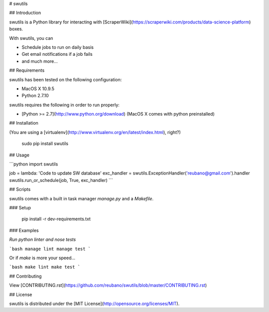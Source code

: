 # swutils

## Introduction

swutils is a Python library for interacting with [ScraperWiki](https://scraperwiki.com/products/data-science-platform) boxes.

With swutils, you can

- Schedule jobs to run on daily basis
- Get email notifications if a job fails
- and much more...

## Requirements

swutils has been tested on the following configuration:

- MacOS X 10.9.5
- Python 2.7.10

swutils requires the following in order to run properly:

- [Python >= 2.7](http://www.python.org/download) (MacOS X comes with python preinstalled)

## Installation

(You are using a [virtualenv](http://www.virtualenv.org/en/latest/index.html), right?)

    sudo pip install swutils

## Usage

```python
import swutils

job = lambda: 'Code to update SW database'
exc_handler = swutils.ExceptionHandler('reubano@gmail.com').handler
swutils.run_or_schedule(job, True, exc_handler)
```

## Scripts

swutils comes with a built in task manager `manage.py` and a `Makefile`.

### Setup

    pip install -r dev-requirements.txt

### Examples

*Run python linter and nose tests*

```bash
manage lint
manage test
```

Or if `make` is more your speed...

```bash
make lint
make test
```

## Contributing

View [CONTRIBUTING.rst](https://github.com/reubano/swutils/blob/master/CONTRIBUTING.rst)

## License

swutils is distributed under the [MIT License](http://opensource.org/licenses/MIT).


